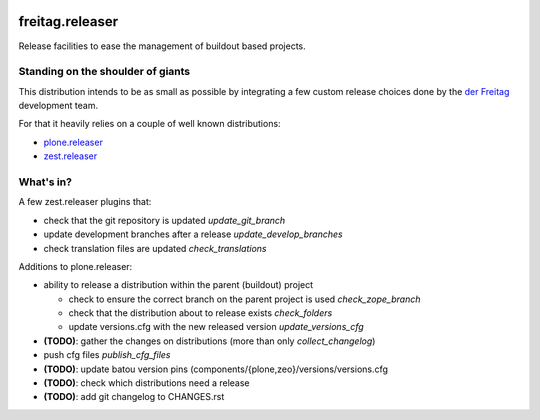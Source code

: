 .. -*- coding: utf-8 -*-

.. image:: https://travis-ci.org/derFreitag/freitag.releaser.svg?branch=master
   :target: https://travis-ci.org/derFreitag/freitag.releaser

================
freitag.releaser
================
Release facilities to ease the management of buildout based projects.

Standing on the shoulder of giants
==================================
This distribution intends to be as small as possible by integrating a few custom release choices done by the `der Freitag`_ development team.

For that it heavily relies on a couple of well known distributions:

- `plone.releaser`_
- `zest.releaser`_

What's in?
==========
A few zest.releaser plugins that:

- check that the git repository is updated *update_git_branch*
- update development branches after a release *update_develop_branches*
- check translation files are updated *check_translations*

Additions to plone.releaser:

- ability to release a distribution within the parent (buildout) project

  - check to ensure the correct branch on the parent project is used *check_zope_branch*
  - check that the distribution about to release exists *check_folders*
  - update versions.cfg with the new released version *update_versions_cfg*

- **(TODO)**: gather the changes on distributions (more than only *collect_changelog*)
- push cfg files *publish_cfg_files*
- **(TODO)**: update batou version pins (components/{plone,zeo}/versions/versions.cfg
- **(TODO)**: check which distributions need a release
- **(TODO)**: add git changelog to CHANGES.rst


.. _`der Freitag`: https://www.freitag.de
.. _`plone.releaser`: https://pypi.python.org/pypi/plone.releaser
.. _`zest.releaser`: https://pypi.python.org/pypi/zest.releaser
